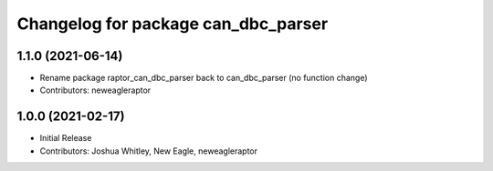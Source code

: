 ^^^^^^^^^^^^^^^^^^^^^^^^^^^^^^^^^^^^^^^^^^^
Changelog for package can_dbc_parser
^^^^^^^^^^^^^^^^^^^^^^^^^^^^^^^^^^^^^^^^^^^

1.1.0 (2021-06-14)
------------------
* Rename package raptor_can_dbc_parser back to can_dbc_parser (no function change)
* Contributors: neweagleraptor

1.0.0 (2021-02-17)
------------------
* Initial Release
* Contributors: Joshua Whitley, New Eagle, neweagleraptor
